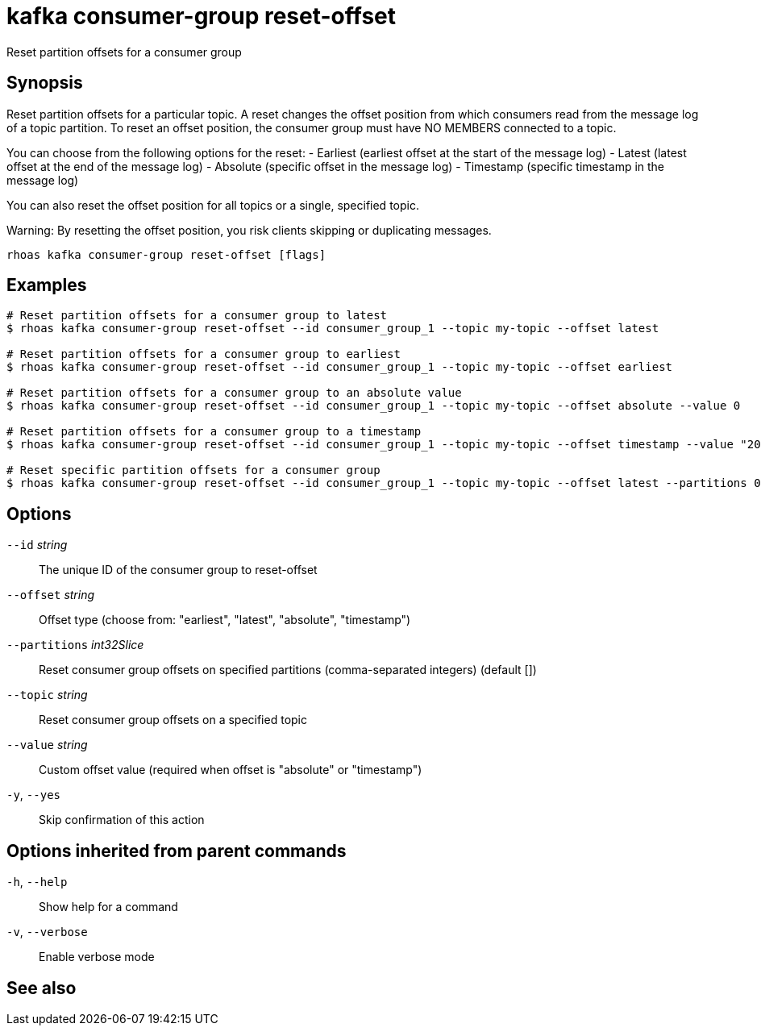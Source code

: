 ifdef::env-github,env-browser[:context: cmd]
[id='ref-kafka-consumer-group-reset-offset_{context}']
= kafka consumer-group reset-offset

[role="_abstract"]
Reset partition offsets for a consumer group

[discrete]
== Synopsis

Reset partition offsets for a particular topic. A reset changes the offset position from which consumers read from the message log of a topic partition. To reset an offset position, the consumer group must have NO MEMBERS connected to a topic.

You can choose from the following options for the reset:
- Earliest (earliest offset at the start of the message log)
- Latest (latest offset at the end of the message log)
- Absolute (specific offset in the message log)
- Timestamp (specific timestamp in the message log)

You can also reset the offset position for all topics or a single, specified topic.

Warning: By resetting the offset position, you risk clients skipping or duplicating messages.


....
rhoas kafka consumer-group reset-offset [flags]
....

[discrete]
== Examples

....
# Reset partition offsets for a consumer group to latest
$ rhoas kafka consumer-group reset-offset --id consumer_group_1 --topic my-topic --offset latest

# Reset partition offsets for a consumer group to earliest
$ rhoas kafka consumer-group reset-offset --id consumer_group_1 --topic my-topic --offset earliest

# Reset partition offsets for a consumer group to an absolute value
$ rhoas kafka consumer-group reset-offset --id consumer_group_1 --topic my-topic --offset absolute --value 0

# Reset partition offsets for a consumer group to a timestamp
$ rhoas kafka consumer-group reset-offset --id consumer_group_1 --topic my-topic --offset timestamp --value "2016-06-23T09:07:21-07:00"

# Reset specific partition offsets for a consumer group
$ rhoas kafka consumer-group reset-offset --id consumer_group_1 --topic my-topic --offset latest --partitions 0,1

....

[discrete]
== Options

      `--id` _string_::               The unique ID of the consumer group to reset-offset
      `--offset` _string_::           Offset type (choose from: "earliest", "latest", "absolute", "timestamp")
      `--partitions` _int32Slice_::   Reset consumer group offsets on specified partitions (comma-separated integers) (default [])
      `--topic` _string_::            Reset consumer group offsets on a specified topic
      `--value` _string_::            Custom offset value (required when offset is "absolute" or "timestamp")
  `-y`, `--yes`::                     Skip confirmation of this action 

[discrete]
== Options inherited from parent commands

  `-h`, `--help`::      Show help for a command
  `-v`, `--verbose`::   Enable verbose mode

[discrete]
== See also


ifdef::env-github,env-browser[]
* link:rhoas_kafka_consumer-group.adoc#rhoas-kafka-consumer-group[rhoas kafka consumer-group]	 - Describe, list, and delete consumer groups for the current Kafka instance
endif::[]
ifdef::pantheonenv[]
* link:{path}#ref-rhoas-kafka-consumer-group_{context}[rhoas kafka consumer-group]	 - Describe, list, and delete consumer groups for the current Kafka instance
endif::[]

